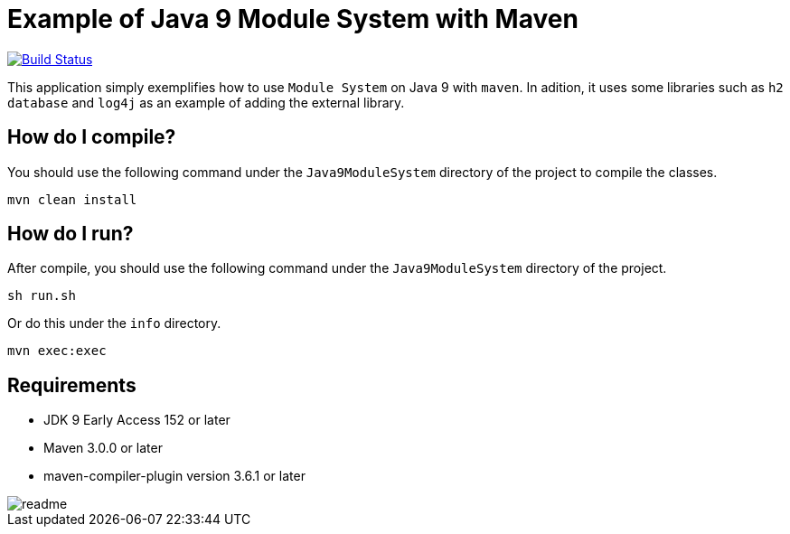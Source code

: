 = Example of Java 9 Module System with Maven

image:https://travis-ci.org/hakdogan/Java9-module-system-with-maven.svg?branch=master["Build Status", link="https://travis-ci.org/hakdogan/Java9-module-system-with-maven"]

This application simply exemplifies how to use ``Module System`` on Java 9 with ``maven``. In adition, it uses some libraries such as ``h2 database`` and ``log4j`` as an example of adding the external library.

== How do I compile?

You should use the following command under the ``Java9ModuleSystem`` directory of the project to compile the classes.

[source,]
----
mvn clean install

----

== How do I run?

After compile, you should use the following command under the ``Java9ModuleSystem`` directory of the project.

[source,]
----
sh run.sh
----

Or do this under the ``info`` directory.

[source,]
----
mvn exec:exec
----

== Requirements
* JDK 9 Early Access 152 or later
* Maven 3.0.0 or later
* maven-compiler-plugin version 3.6.1 or later

image::images/readme.gif[]